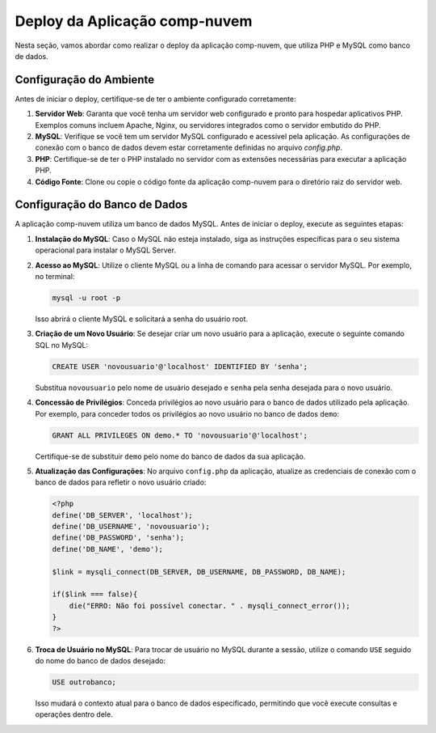 .. comp-nuvem-doc documentação principal, criado por
   sphinx-quickstart em Ter 1 Jul 10:00:00 2024.
   Você pode adaptar este arquivo completamente ao seu gosto, mas ele deve conter ao menos
   a diretiva raiz `toctree`.

Deploy da Aplicação comp-nuvem
===============================

Nesta seção, vamos abordar como realizar o deploy da aplicação comp-nuvem, que utiliza PHP e MySQL como banco de dados.

Configuração do Ambiente
-------------------------

Antes de iniciar o deploy, certifique-se de ter o ambiente configurado corretamente:

1. **Servidor Web**: Garanta que você tenha um servidor web configurado e pronto para hospedar aplicativos PHP. Exemplos comuns incluem Apache, Nginx, ou servidores integrados como o servidor embutido do PHP.

2. **MySQL**: Verifique se você tem um servidor MySQL configurado e acessível pela aplicação. As configurações de conexão com o banco de dados devem estar corretamente definidas no arquivo `config.php`.

3. **PHP**: Certifique-se de ter o PHP instalado no servidor com as extensões necessárias para executar a aplicação PHP.

4. **Código Fonte**: Clone ou copie o código fonte da aplicação comp-nuvem para o diretório raiz do servidor web.

Configuração do Banco de Dados
-------------------------------

A aplicação comp-nuvem utiliza um banco de dados MySQL. Antes de iniciar o deploy, execute as seguintes etapas:

1. **Instalação do MySQL**: Caso o MySQL não esteja instalado, siga as instruções específicas para o seu sistema operacional para instalar o MySQL Server.

2. **Acesso ao MySQL**: Utilize o cliente MySQL ou a linha de comando para acessar o servidor MySQL. Por exemplo, no terminal:

   .. code-block:: bash

      mysql -u root -p

   Isso abrirá o cliente MySQL e solicitará a senha do usuário root.

3. **Criação de um Novo Usuário**: Se desejar criar um novo usuário para a aplicação, execute o seguinte comando SQL no MySQL:

   .. code-block:: sql

      CREATE USER 'novousuario'@'localhost' IDENTIFIED BY 'senha';

   Substitua ``novousuario`` pelo nome de usuário desejado e ``senha`` pela senha desejada para o novo usuário.

4. **Concessão de Privilégios**: Conceda privilégios ao novo usuário para o banco de dados utilizado pela aplicação. Por exemplo, para conceder todos os privilégios ao novo usuário no banco de dados ``demo``:

   .. code-block:: sql

      GRANT ALL PRIVILEGES ON demo.* TO 'novousuario'@'localhost';

   Certifique-se de substituir ``demo`` pelo nome do banco de dados da sua aplicação.

5. **Atualização das Configurações**: No arquivo ``config.php`` da aplicação, atualize as credenciais de conexão com o banco de dados para refletir o novo usuário criado:

   .. code-block:: php

      <?php
      define('DB_SERVER', 'localhost');
      define('DB_USERNAME', 'novousuario');
      define('DB_PASSWORD', 'senha');
      define('DB_NAME', 'demo');

      $link = mysqli_connect(DB_SERVER, DB_USERNAME, DB_PASSWORD, DB_NAME);

      if($link === false){
          die("ERRO: Não foi possível conectar. " . mysqli_connect_error());
      }
      ?>

6. **Troca de Usuário no MySQL**: Para trocar de usuário no MySQL durante a sessão, utilize o comando ``USE`` seguido do nome do banco de dados desejado:

   .. code-block:: sql

      USE outrobanco;

   Isso mudará o contexto atual para o banco de dados especificado, permitindo que você execute consultas e operações dentro dele.